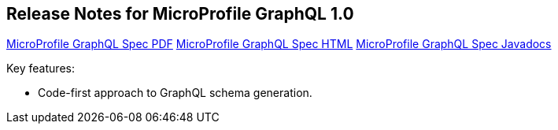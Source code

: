 //
// Copyright (c) 2020 Contributors to the Eclipse Foundation
//
// See the NOTICE file(s) distributed with this work for additional
// information regarding copyright ownership.
//
// Licensed under the Apache License, Version 2.0 (the "License");
// You may not use this file except in compliance with the License.
// You may obtain a copy of the License at
//
//    http://www.apache.org/licenses/LICENSE-2.0
//
// Unless required by applicable law or agreed to in writing, software
// distributed under the License is distributed on an "AS IS" BASIS,
// WITHOUT WARRANTIES OR CONDITIONS OF ANY KIND, either express or implied.
// See the License for the specific language governing permissions and
// limitations under the License.
// Contributors:
// Jean-Francois James, Phillip Krüger, Andy McCright, Jean-Baptiste Roux, Bojan Tomic, Adam Anderson


[[release_notes_10]]
== Release Notes for MicroProfile GraphQL 1.0

//TODO: note that these are broken links - based on other MP projects - ensure these are working before release
http://download.eclipse.org/microprofile/microprofile-graphql-1.0/microprofile-graphql.pdf[MicroProfile GraphQL Spec PDF]
http://download.eclipse.org/microprofile/microprofile-graphql-1.0/microprofile-graphql.html[MicroProfile GraphQL Spec HTML]
http://download.eclipse.org/microprofile/microprofile-graphql-1.0/apidocs/[MicroProfile GraphQL Spec Javadocs]

Key features:

- Code-first approach to GraphQL schema generation.

